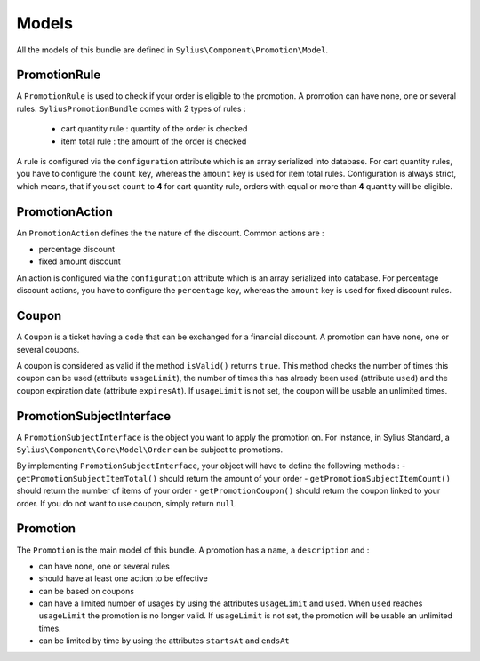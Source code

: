 Models
======

All the models of this bundle are defined in ``Sylius\Component\Promotion\Model``.

PromotionRule
-------------

A ``PromotionRule`` is used to check if your order is eligible to the promotion. A promotion can have none, one or several rules. ``SyliusPromotionBundle`` comes with 2 types of rules :

 - cart quantity rule : quantity of the order is checked
 - item total rule : the amount of the order is checked

A rule is configured via the ``configuration`` attribute which is an array serialized into database. For cart quantity rules, you have to configure the ``count`` key, whereas the ``amount`` key is used for item total rules.
Configuration is always strict, which means, that if you set ``count`` to **4** for cart quantity rule, orders with equal or more than **4** quantity will be eligible.

PromotionAction
---------------

An ``PromotionAction`` defines the the nature of the discount. Common actions are :

- percentage discount
- fixed amount discount

An action is configured via the ``configuration`` attribute which is an array serialized into database. For percentage discount actions, you have to configure the ``percentage`` key, whereas the ``amount`` key is used for fixed discount rules.

Coupon
------

A ``Coupon`` is a ticket having a ``code`` that can be exchanged for a financial discount. A promotion can have none, one or several coupons.

A coupon is considered as valid if the method ``isValid()`` returns ``true``. This method checks the number of times this coupon can be used (attribute ``usageLimit``), the number of times this has already been used (attribute ``used``) and the coupon expiration date (attribute ``expiresAt``). If ``usageLimit`` is not set, the coupon will be usable an unlimited times.

PromotionSubjectInterface
-------------------------

A ``PromotionSubjectInterface`` is the object you want to apply the promotion on. For instance, in Sylius Standard, a ``Sylius\Component\Core\Model\Order`` can be subject to promotions.

By implementing ``PromotionSubjectInterface``, your object will have to define the following methods :
- ``getPromotionSubjectItemTotal()`` should return the amount of your order
- ``getPromotionSubjectItemCount()`` should return the number of items of your order
- ``getPromotionCoupon()`` should return the coupon linked to your order. If you do not want to use coupon, simply return ``null``.

Promotion
---------

The ``Promotion`` is the main model of this bundle. A promotion has a ``name``, a ``description`` and :

- can have none, one or several rules
- should have at least one action to be effective
- can be based on coupons
- can have a limited number of usages by using the attributes ``usageLimit`` and ``used``. When ``used`` reaches ``usageLimit`` the promotion is no longer valid. If ``usageLimit`` is not set, the promotion will be usable an unlimited times.
- can be limited by time by using the attributes ``startsAt`` and ``endsAt``

